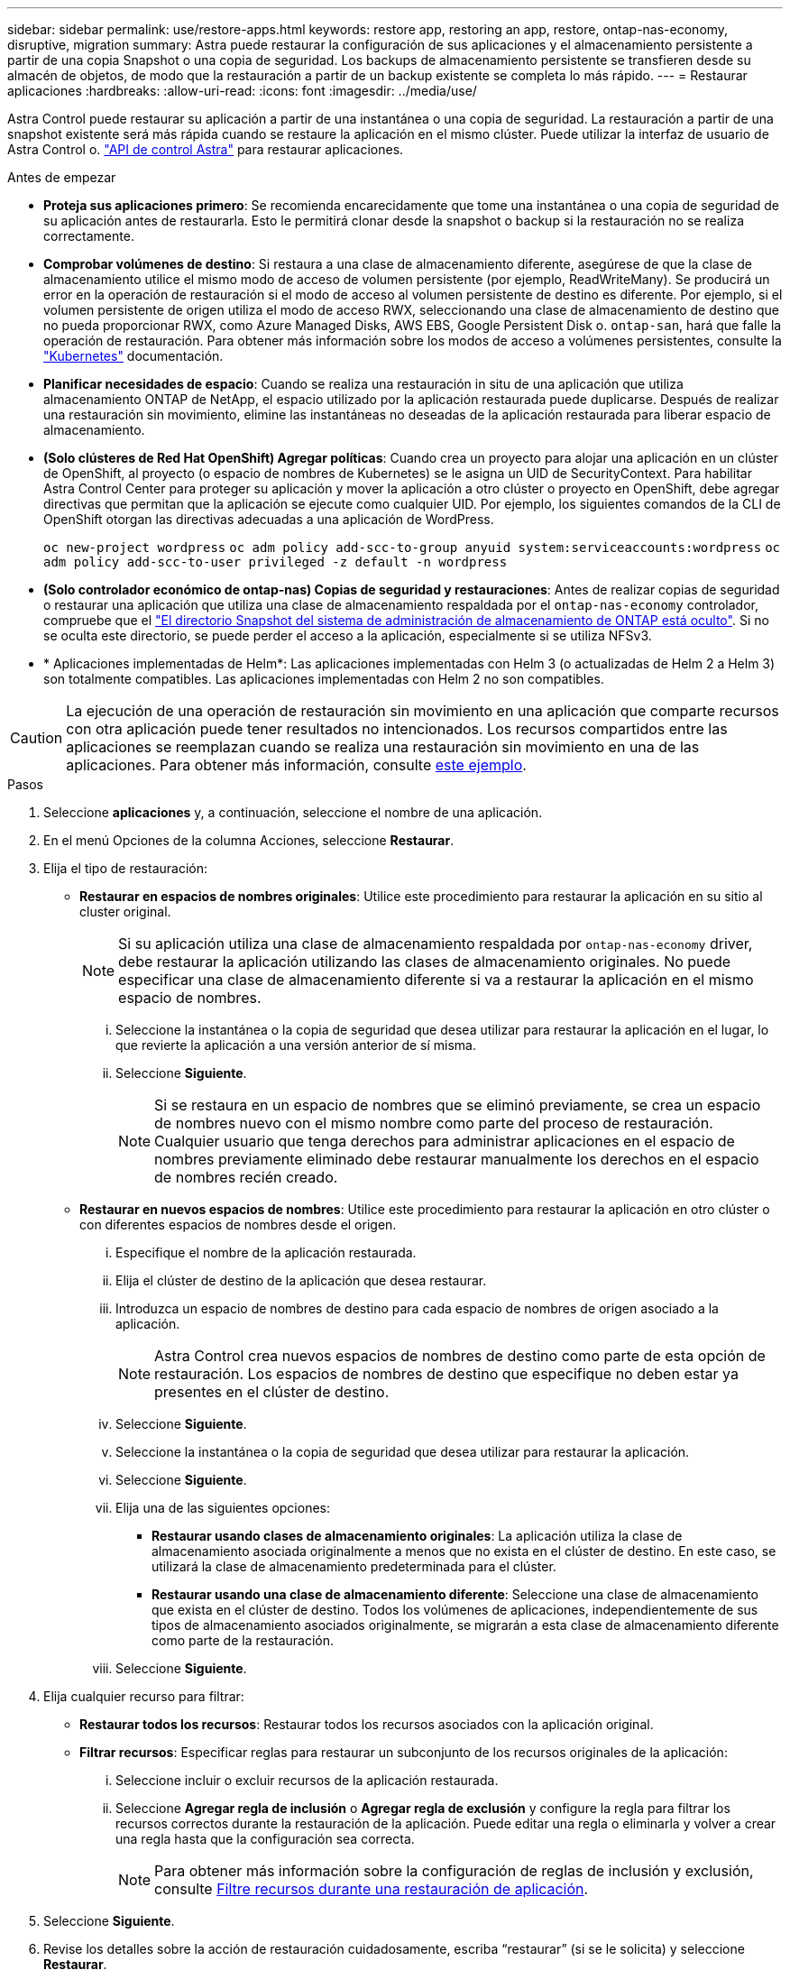 ---
sidebar: sidebar 
permalink: use/restore-apps.html 
keywords: restore app, restoring an app, restore, ontap-nas-economy, disruptive, migration 
summary: Astra puede restaurar la configuración de sus aplicaciones y el almacenamiento persistente a partir de una copia Snapshot o una copia de seguridad. Los backups de almacenamiento persistente se transfieren desde su almacén de objetos, de modo que la restauración a partir de un backup existente se completa lo más rápido. 
---
= Restaurar aplicaciones
:hardbreaks:
:allow-uri-read: 
:icons: font
:imagesdir: ../media/use/


[role="lead"]
Astra Control puede restaurar su aplicación a partir de una instantánea o una copia de seguridad. La restauración a partir de una snapshot existente será más rápida cuando se restaure la aplicación en el mismo clúster. Puede utilizar la interfaz de usuario de Astra Control o. https://docs.netapp.com/us-en/astra-automation["API de control Astra"^] para restaurar aplicaciones.

.Antes de empezar
* *Proteja sus aplicaciones primero*: Se recomienda encarecidamente que tome una instantánea o una copia de seguridad de su aplicación antes de restaurarla. Esto le permitirá clonar desde la snapshot o backup si la restauración no se realiza correctamente.
* *Comprobar volúmenes de destino*: Si restaura a una clase de almacenamiento diferente, asegúrese de que la clase de almacenamiento utilice el mismo modo de acceso de volumen persistente (por ejemplo, ReadWriteMany). Se producirá un error en la operación de restauración si el modo de acceso al volumen persistente de destino es diferente. Por ejemplo, si el volumen persistente de origen utiliza el modo de acceso RWX, seleccionando una clase de almacenamiento de destino que no pueda proporcionar RWX, como Azure Managed Disks, AWS EBS, Google Persistent Disk o. `ontap-san`, hará que falle la operación de restauración. Para obtener más información sobre los modos de acceso a volúmenes persistentes, consulte la https://kubernetes.io/docs/concepts/storage/persistent-volumes/#access-modes["Kubernetes"^] documentación.
* *Planificar necesidades de espacio*: Cuando se realiza una restauración in situ de una aplicación que utiliza almacenamiento ONTAP de NetApp, el espacio utilizado por la aplicación restaurada puede duplicarse. Después de realizar una restauración sin movimiento, elimine las instantáneas no deseadas de la aplicación restaurada para liberar espacio de almacenamiento.
* *(Solo clústeres de Red Hat OpenShift) Agregar políticas*: Cuando crea un proyecto para alojar una aplicación en un clúster de OpenShift, al proyecto (o espacio de nombres de Kubernetes) se le asigna un UID de SecurityContext. Para habilitar Astra Control Center para proteger su aplicación y mover la aplicación a otro clúster o proyecto en OpenShift, debe agregar directivas que permitan que la aplicación se ejecute como cualquier UID. Por ejemplo, los siguientes comandos de la CLI de OpenShift otorgan las directivas adecuadas a una aplicación de WordPress.
+
`oc new-project wordpress`
`oc adm policy add-scc-to-group anyuid system:serviceaccounts:wordpress`
`oc adm policy add-scc-to-user privileged -z default -n wordpress`

* *(Solo controlador económico de ontap-nas) Copias de seguridad y restauraciones*: Antes de realizar copias de seguridad o restaurar una aplicación que utiliza una clase de almacenamiento respaldada por el `ontap-nas-economy` controlador, compruebe que el link:../use/protect-apps.html#enable-backup-and-restore-for-ontap-nas-economy-operations["El directorio Snapshot del sistema de administración de almacenamiento de ONTAP está oculto"]. Si no se oculta este directorio, se puede perder el acceso a la aplicación, especialmente si se utiliza NFSv3.
* * Aplicaciones implementadas de Helm*: Las aplicaciones implementadas con Helm 3 (o actualizadas de Helm 2 a Helm 3) son totalmente compatibles. Las aplicaciones implementadas con Helm 2 no son compatibles.


[CAUTION]
====
La ejecución de una operación de restauración sin movimiento en una aplicación que comparte recursos con otra aplicación puede tener resultados no intencionados. Los recursos compartidos entre las aplicaciones se reemplazan cuando se realiza una restauración sin movimiento en una de las aplicaciones. Para obtener más información, consulte <<Complicaciones de restauración in situ para una aplicación que comparte recursos con otra aplicación,este ejemplo>>.

====
.Pasos
. Seleccione *aplicaciones* y, a continuación, seleccione el nombre de una aplicación.
. En el menú Opciones de la columna Acciones, seleccione *Restaurar*.
. Elija el tipo de restauración:
+
** *Restaurar en espacios de nombres originales*: Utilice este procedimiento para restaurar la aplicación en su sitio al cluster original.
+

NOTE: Si su aplicación utiliza una clase de almacenamiento respaldada por `ontap-nas-economy` driver, debe restaurar la aplicación utilizando las clases de almacenamiento originales. No puede especificar una clase de almacenamiento diferente si va a restaurar la aplicación en el mismo espacio de nombres.

+
... Seleccione la instantánea o la copia de seguridad que desea utilizar para restaurar la aplicación en el lugar, lo que revierte la aplicación a una versión anterior de sí misma.
... Seleccione *Siguiente*.
+

NOTE: Si se restaura en un espacio de nombres que se eliminó previamente, se crea un espacio de nombres nuevo con el mismo nombre como parte del proceso de restauración. Cualquier usuario que tenga derechos para administrar aplicaciones en el espacio de nombres previamente eliminado debe restaurar manualmente los derechos en el espacio de nombres recién creado.



** *Restaurar en nuevos espacios de nombres*: Utilice este procedimiento para restaurar la aplicación en otro clúster o con diferentes espacios de nombres desde el origen.
+
... Especifique el nombre de la aplicación restaurada.
... Elija el clúster de destino de la aplicación que desea restaurar.
... Introduzca un espacio de nombres de destino para cada espacio de nombres de origen asociado a la aplicación.
+

NOTE: Astra Control crea nuevos espacios de nombres de destino como parte de esta opción de restauración. Los espacios de nombres de destino que especifique no deben estar ya presentes en el clúster de destino.

... Seleccione *Siguiente*.
... Seleccione la instantánea o la copia de seguridad que desea utilizar para restaurar la aplicación.
... Seleccione *Siguiente*.
... Elija una de las siguientes opciones:
+
**** *Restaurar usando clases de almacenamiento originales*: La aplicación utiliza la clase de almacenamiento asociada originalmente a menos que no exista en el clúster de destino. En este caso, se utilizará la clase de almacenamiento predeterminada para el clúster.
**** *Restaurar usando una clase de almacenamiento diferente*: Seleccione una clase de almacenamiento que exista en el clúster de destino. Todos los volúmenes de aplicaciones, independientemente de sus tipos de almacenamiento asociados originalmente, se migrarán a esta clase de almacenamiento diferente como parte de la restauración.


... Seleccione *Siguiente*.




. Elija cualquier recurso para filtrar:
+
** *Restaurar todos los recursos*: Restaurar todos los recursos asociados con la aplicación original.
** *Filtrar recursos*: Especificar reglas para restaurar un subconjunto de los recursos originales de la aplicación:
+
... Seleccione incluir o excluir recursos de la aplicación restaurada.
... Seleccione *Agregar regla de inclusión* o *Agregar regla de exclusión* y configure la regla para filtrar los recursos correctos durante la restauración de la aplicación. Puede editar una regla o eliminarla y volver a crear una regla hasta que la configuración sea correcta.
+

NOTE: Para obtener más información sobre la configuración de reglas de inclusión y exclusión, consulte <<Filtre recursos durante una restauración de aplicación>>.





. Seleccione *Siguiente*.
. Revise los detalles sobre la acción de restauración cuidadosamente, escriba “restaurar” (si se le solicita) y seleccione *Restaurar*.


.Resultado
Astra Control restaura la aplicación en función de la información proporcionada. Si restauró la aplicación en un lugar, el contenido de los volúmenes persistentes existentes se reemplaza por el contenido de los volúmenes persistentes de la aplicación restaurada.


NOTE: Después de una operación de protección de datos (clonado, backup o restauración) y un posterior tamaño de volumen persistente, se produce un retraso de hasta veinte minutos antes de que se muestre el tamaño del nuevo volumen en la interfaz de usuario web. La operación de protección de datos se realiza correctamente en cuestión de minutos, y se puede utilizar el software de gestión para el back-end de almacenamiento para confirmar el cambio de tamaño del volumen.


IMPORTANT: Cualquier usuario miembro con restricciones de espacio de nombres por nombre/ID de espacio de nombres o por etiquetas de espacio de nombres puede clonar o restaurar una aplicación en un nuevo espacio de nombres en el mismo clúster o en cualquier otro clúster de la cuenta de su organización. Sin embargo, el mismo usuario no puede acceder a la aplicación clonada o restaurada en el nuevo espacio de nombres. Después de que una operación de clonado o restauración crea un nuevo espacio de nombres, el administrador/propietario de la cuenta puede editar la cuenta de usuario miembro y actualizar las restricciones de roles para el usuario afectado a fin de otorgar acceso al nuevo espacio de nombres.



== Filtre recursos durante una restauración de aplicación

Puede agregar una regla de filtro a un link:../use/restore-apps.html["restaurar"] operación que especificará los recursos de aplicación existentes que se incluirán o excluirán de la aplicación restaurada. Puede incluir o excluir recursos basados en un espacio de nombres, etiqueta o GVK (GroupVersionKind) especificado.

.Amplíe para obtener más información sobre Incluir y excluir escenarios
[%collapsible]
====
* *Selecciona una regla de inclusión con espacios de nombres originales (restauración in situ)*: Los recursos de aplicación existentes que definas en la regla se eliminarán y reemplazarán por aquellos de la instantánea o copia de seguridad seleccionada que estés utilizando para la restauración. Cualquier recurso que no especifique en la regla Incluir permanecerá sin cambios.
* *Selecciona una regla de inclusión con nuevos espacios de nombres*: Usa la regla para seleccionar los recursos específicos que deseas en la aplicación restaurada. Los recursos que no especifique en la regla Incluir no se incluirán en la aplicación restaurada.
* *Selecciona una regla de exclusión con espacios de nombres originales (restauración in situ)*: Los recursos que especifiques para ser excluidos no se restaurarán y permanecerán sin cambios. Los recursos que no especifique para excluir se restaurarán de la Snapshot o el backup. Todos los datos de los volúmenes persistentes se eliminarán y volverán a crear si el StatefulSet correspondiente forma parte de los recursos filtrados.
* *Selecciona una regla de exclusión con nuevos espacios de nombres*: Usa la regla para seleccionar los recursos específicos que deseas eliminar de la aplicación restaurada. Los recursos que no especifique para excluir se restaurarán de la Snapshot o el backup.


====
Las reglas son tipos de inclusión o exclusión. Las reglas que combinan la inclusión y exclusión de recursos no están disponibles.

.Pasos
. Una vez que haya elegido filtrar recursos y seleccionado una opción Incluir o Excluir en el asistente Restaurar aplicación, seleccione *Agregar regla de inclusión* o *Agregar regla de exclusión*.
+

NOTE: No puede excluir ningún recurso en el ámbito del clúster que Astra Control incluya automáticamente.

. Configure la regla de filtro:
+

NOTE: Debe especificar al menos un espacio de nombres, una etiqueta o un GVK. Asegúrese de que los recursos que retenga después de aplicar las reglas de filtro sean suficientes para mantener la aplicación restaurada en buen estado.

+
.. Seleccione un espacio de nombres específico para la regla. Si no hace una selección, se usarán todos los espacios de nombres en el filtro.
+

NOTE: Si la aplicación contenía originalmente varios espacios de nombres y la restauraba en nuevos espacios de nombres, todos los espacios de nombres se crearán incluso si no contienen recursos.

.. (Opcional) Introduzca un nombre de recurso.
.. (Opcional) *Selector de etiquetas*: Incluye a. https://kubernetes.io/docs/concepts/overview/working-with-objects/labels/#label-selectors["selector de etiquetas"^] para agregar a la regla. El selector de etiquetas se utiliza para filtrar sólo los recursos que coincidan con la etiqueta seleccionada.
.. (Opcional) Seleccione *Usar GVK (GroupVersionKind) configurado para filtrar recursos* para opciones de filtrado adicionales.
+

NOTE: Si utiliza un filtro GVK, debe especificar Versión y Tipo.

+
... (Opcional) *Grupo*: En la lista desplegable, seleccione el grupo API de Kubernetes.
... *Kind*: En la lista desplegable, seleccione el esquema de objeto para el tipo de recurso de Kubernetes a utilizar en el filtro.
... *Versión*: Seleccione la versión de la API de Kubernetes.




. Revise la regla que se crea en función de las entradas.
. Seleccione *Agregar*.
+

TIP: Puede crear tantas reglas de inclusión y exclusión de recursos como desee. Las reglas aparecen en el resumen de la aplicación de restauración antes de iniciar la operación.





== Complicaciones de restauración in situ para una aplicación que comparte recursos con otra aplicación

Puede realizar una operación de restauración in situ en una aplicación que comparta recursos con otra aplicación y produzca resultados no deseados. Los recursos compartidos entre las aplicaciones se reemplazan cuando se realiza una restauración sin movimiento en una de las aplicaciones.

A continuación se muestra un ejemplo que crea una situación no deseable cuando se usa la replicación SnapMirror de NetApp para una restauración:

. Defina la aplicación `app1` uso del espacio de nombres `ns1`.
. Puede configurar una relación de replicación para `app1`.
. Defina la aplicación `app2` (en el mismo clúster) mediante los espacios de nombres `ns1` y.. `ns2`.
. Puede configurar una relación de replicación para `app2`.
. La replicación se invierte para `app2`. Esto provoca la `app1` en el clúster de origen que se va a desactivar.

